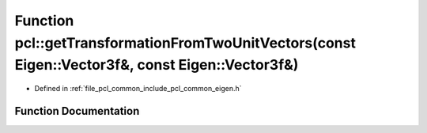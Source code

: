 .. _exhale_function_group__common_1gada89edf1699e05ecf7355738e9f56f6b:

Function pcl::getTransformationFromTwoUnitVectors(const Eigen::Vector3f&, const Eigen::Vector3f&)
=================================================================================================

- Defined in :ref:`file_pcl_common_include_pcl_common_eigen.h`


Function Documentation
----------------------


.. doxygenfunction:: pcl::getTransformationFromTwoUnitVectors(const Eigen::Vector3f&, const Eigen::Vector3f&)
